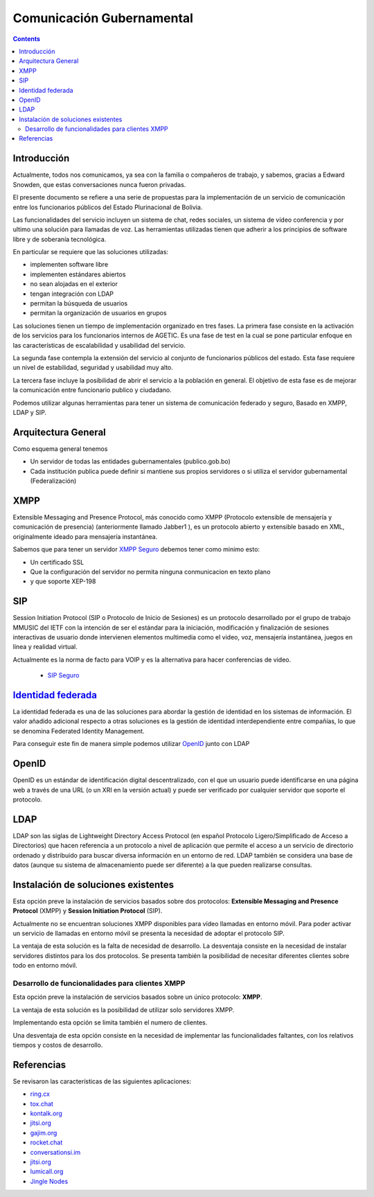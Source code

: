 Comunicación Gubernamental
^^^^^^^^^^^^^^^^^^^^^^^^^^
.. contents::

Introducción
````````````

Actualmente, todos nos comunicamos, ya sea con la familia o compañeros de
trabajo, y sabemos, gracias a Edward Snowden, que estas conversaciones nunca
fueron privadas.

El presente documento se refiere a una serie de propuestas para la
implementación de un servicio de comunicación entre los funcionarios públicos
del Estado Plurinacional de Bolivia.

Las funcionalidades del servicio incluyen un sistema de chat, redes sociales,
un sistema de vídeo conferencia y por ultimo una solución para llamadas de voz.
Las herramientas utilizadas tienen que adherir a los principios de software
libre y de soberanía tecnológica.

En particular se requiere que las soluciones utilizadas:

* implementen software libre
* implementen estándares abiertos
* no sean alojadas en el exterior
* tengan integración con LDAP
* permitan la búsqueda de usuarios
* permitan la organización de usuarios en grupos

Las soluciones tienen un tiempo de implementación organizado en tres fases. La
primera fase consiste en la activación de los servicios para los funcionarios
internos de AGETIC. Es una fase de test en la cual se pone particular enfoque
en las características de escalabilidad y usabilidad del servicio.

La segunda fase contempla la extensión del servicio al conjunto de funcionarios
públicos del estado. Esta fase requiere un nivel de estabilidad, seguridad y
usabilidad muy alto.

La tercera fase incluye la posibilidad de abrir el servicio a la población en
general. El objetivo de esta fase es de mejorar la comunicación entre
funcionario publico y ciudadano.

Podemos utilizar algunas herramientas para tener un sistema de comunicación
federado y seguro, Basado en XMPP, LDAP y SIP.

Arquitectura General
````````````````````

Como esquema general tenemos

- Un servidor de todas las entidades gubernamentales (publico.gob.bo)
- Cada institución publica puede definir si mantiene sus propios servidores o
  si utiliza el servidor gubernamental (Federalización)

.. image:: img/diagramaFederacionXMPP.png
  :width: 100%



XMPP
````

Extensible Messaging and Presence Protocol, más conocido como XMPP (Protocolo
extensible de mensajería y comunicación de presencia) (anteriormente llamado
Jabber1 ), es un protocolo abierto y extensible basado en XML, originalmente
ideado para mensajería instantánea.

Sabemos que para tener un servidor `XMPP Seguro <http://wiki.xmpp.org/web/Securing_XMPP>`_
debemos tener como minimo esto:

- Un certificado SSL
- Que la configuración del servidor no permita ninguna conmunicacion en texto
  plano
- y que soporte XEP-198


SIP
```

Session Initiation Protocol (SIP o Protocolo de Inicio de Sesiones) es un
protocolo desarrollado por el grupo de trabajo MMUSIC del IETF con la intención
de ser el estándar para la iniciación, modificación y finalización de sesiones
interactivas de usuario donde intervienen elementos multimedia como el video,
voz, mensajería instantánea, juegos en línea y realidad virtual.

Actualmente es la norma de facto para VOIP y es la alternativa para hacer
conferencias de video.

 - `SIP Seguro <https://en.wikipedia.org/wiki/Session_Initiation_Protocol#Encryption>`_


`Identidad federada <https://es.wikipedia.org/wiki/Identidad_federada>`_
``````````````````````````````````````````````````````````````````````````

La identidad federada es una de las soluciones para abordar la gestión de
identidad en los sistemas de información. El valor añadido adicional respecto a
otras soluciones es la gestión de identidad interdependiente entre compañías, lo
que se denomina Federated Identity Management.

Para conseguir este fin de manera simple podemos utilizar `OpenID <https://es.wikipedia.org/wiki/OpenID>`_
junto con LDAP

OpenID
``````

OpenID es un estándar de identificación digital descentralizado, con el que un
usuario puede identificarse en una página web a través de una URL (o un XRI en
la versión actual) y puede ser verificado por cualquier servidor que soporte el
protocolo.

LDAP
````

LDAP son las siglas de Lightweight Directory Access Protocol (en español
Protocolo Ligero/Simplificado de Acceso a Directorios) que hacen referencia a un
protocolo a nivel de aplicación que permite el acceso a un servicio de
directorio ordenado y distribuido para buscar diversa información en un entorno
de red. LDAP también se considera una base de datos (aunque su sistema de
almacenamiento puede ser diferente) a la que pueden realizarse consultas.

Instalación de soluciones existentes
````````````````````````````````````

Esta opción preve la instalación de servicios basados sobre dos protocolos:
**Extensible Messaging and Presence Protocol**  (XMPP) y **Session Initiation
Protocol** (SIP).

Actualmente no se encuentran soluciones XMPP disponibles para vídeo llamadas en
entorno móvil. Para poder activar un servicio de llamadas en entorno móvil se
presenta la necesidad de adoptar el protocolo SIP.

La ventaja de esta solución es la falta de necesidad de desarrollo. La desventaja
consiste en la necesidad de instalar servidores distintos para los dos
protocolos. Se presenta también la posibilidad de necesitar diferentes clientes
sobre todo en entorno móvil.

Desarrollo de funcionalidades para clientes XMPP
************************************************

Esta opción preve la instalación de servicios basados sobre un único protocolo:
**XMPP**.

La ventaja de esta solución es la posibilidad de utilizar solo servidores XMPP.

Implementando esta opción se limita también el numero de clientes.

Una desventaja de esta opción consiste en la necesidad de implementar las
funcionalidades faltantes, con los relativos tiempos y costos de desarrollo.

Referencias
```````````

Se revisaron las características de las siguientes aplicaciones:

* `ring.cx <http://ring.cx>`_
* `tox.chat <http://tox.chat>`_
* `kontalk.org <http://kontalk.org>`_
* `jitsi.org <http://jitsi.org>`_
* `gajim.org <http://gajim.org>`_
* `rocket.chat <http://rocket.chat>`_
* `conversationsi.im <http://conversations.im>`_
* `jitsi.org <http://jitsi.org>`_
* `lumicall.org <http://lumicall.org>`_
* `Jingle Nodes <https://code.google.com/archive/p/jinglenodes>`_
